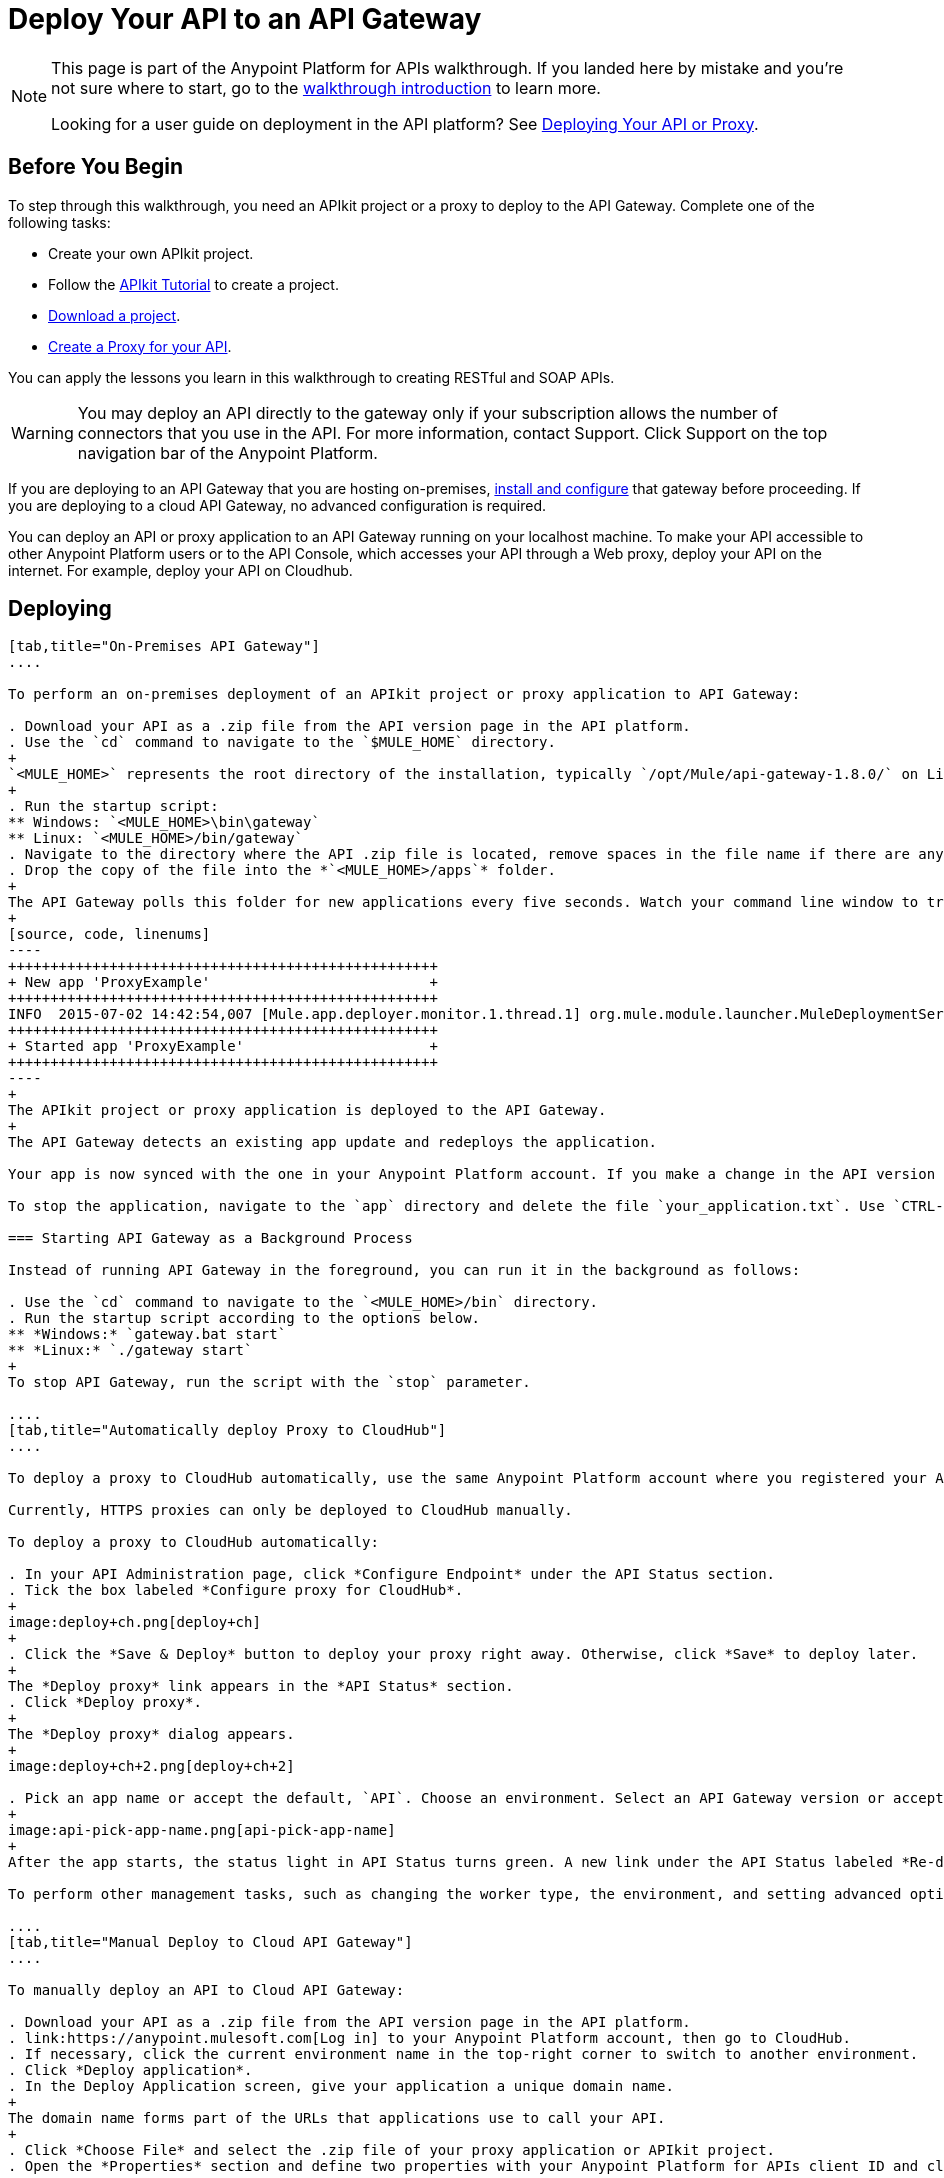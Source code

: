 = Deploy Your API to an API Gateway
:keywords: api, gateway, apikit, deploy

[NOTE]
====
This page is part of the Anypoint Platform for APIs walkthrough. If you landed here by mistake and you're not sure where to start, go to the link:/anypoint-platform-for-apis/anypoint-platform-for-apis-walkthrough[walkthrough introduction] to learn more.

Looking for a user guide on deployment in the API platform? See link:/anypoint-platform-for-apis/deploying-your-api-or-proxy[Deploying Your API or Proxy].
====

== Before You Begin

To step through this walkthrough, you need an APIkit project or a proxy to deploy to the API Gateway. Complete one of the following tasks:

* Create your own APIkit project.
* Follow the link:/anypoint-platform-for-apis/apikit-tutorial[APIkit Tutorial] to create a project.
* link:_attachments/implementapiwalkthrough.zip[Download a project].
* link:/anypoint-platform-for-apis/walkthrough-proxy[Create a Proxy for your API].

You can apply the lessons you learn in this walkthrough to creating RESTful and SOAP APIs.

[WARNING]
You may deploy an API directly to the gateway only if your subscription allows the number of connectors that you use in the API. For more information, contact Support. Click Support on the top navigation bar of the Anypoint Platform.

If you are deploying to an API Gateway that you are hosting on-premises, link:/anypoint-platform-for-apis/configuring-an-api-gateway[install and configure] that gateway before proceeding. If you are deploying to a cloud API Gateway, no advanced configuration is required.

You can deploy an API or proxy application to an API Gateway running on your localhost machine. To make your API accessible to other Anypoint Platform users or to the API Console, which accesses your API through a Web proxy, deploy your API on the internet. For example, deploy your API on Cloudhub. 

== Deploying

[tabs]
------
[tab,title="On-Premises API Gateway"]
....

To perform an on-premises deployment of an APIkit project or proxy application to API Gateway:

. Download your API as a .zip file from the API version page in the API platform.
. Use the `cd` command to navigate to the `$MULE_HOME` directory.
+
`<MULE_HOME>` represents the root directory of the installation, typically `/opt/Mule/api-gateway-1.8.0/` on Linux.
+
. Run the startup script:
** Windows: `<MULE_HOME>\bin\gateway`
** Linux: `<MULE_HOME>/bin/gateway`
. Navigate to the directory where the API .zip file is located, remove spaces in the file name if there are any, and copy the file. 
. Drop the copy of the file into the *`<MULE_HOME>/apps`* folder.
+
The API Gateway polls this folder for new applications every five seconds. Watch your command line window to track the progress of the deployment.
+
[source, code, linenums]
----
+++++++++++++++++++++++++++++++++++++++++++++++++++
+ New app 'ProxyExample'                          +
+++++++++++++++++++++++++++++++++++++++++++++++++++
INFO  2015-07-02 14:42:54,007 [Mule.app.deployer.monitor.1.thread.1] org.mule.module.launcher.MuleDeploymentService:
+++++++++++++++++++++++++++++++++++++++++++++++++++
+ Started app 'ProxyExample'                      +
+++++++++++++++++++++++++++++++++++++++++++++++++++
----
+
The APIkit project or proxy application is deployed to the API Gateway.
+
The API Gateway detects an existing app update and redeploys the application.

Your app is now synced with the one in your Anypoint Platform account. If you make a change in the API version page, such as applying a policy, the change takes effect momentarily.

To stop the application, navigate to the `app` directory and delete the file `your_application.txt`. Use `CTRL-C` to stop the Gateway. To update the application at runtime, drop a new .zip version of the app into the `<MULE_HOME>/apps` directory. 

=== Starting API Gateway as a Background Process

Instead of running API Gateway in the foreground, you can run it in the background as follows:

. Use the `cd` command to navigate to the `<MULE_HOME>/bin` directory.
. Run the startup script according to the options below.
** *Windows:* `gateway.bat start`
** *Linux:* `./gateway start`
+
To stop API Gateway, run the script with the `stop` parameter. 

....
[tab,title="Automatically deploy Proxy to CloudHub"]
....

To deploy a proxy to CloudHub automatically, use the same Anypoint Platform account where you registered your API. Your user must have the appropriate permissions both on CloudHub and on the API Platform. If this is not the case, make a manually deploy the proxy to CloudHub as described on the next tab.

Currently, HTTPS proxies can only be deployed to CloudHub manually.

To deploy a proxy to CloudHub automatically:

. In your API Administration page, click *Configure Endpoint* under the API Status section.
. Tick the box labeled *Configure proxy for CloudHub*.
+
image:deploy+ch.png[deploy+ch]
+
. Click the *Save & Deploy* button to deploy your proxy right away. Otherwise, click *Save* to deploy later.
+
The *Deploy proxy* link appears in the *API Status* section. 
. Click *Deploy proxy*.
+
The *Deploy proxy* dialog appears.
+
image:deploy+ch+2.png[deploy+ch+2]

. Pick an app name or accept the default, `API`. Choose an environment. Select an API Gateway version or accept the default, which is the latest.
+
image:api-pick-app-name.png[api-pick-app-name]
+
After the app starts, the status light in API Status turns green. A new link under the API Status labeled *Re-deploy proxy* appears for re-deploying the proxy application.

To perform other management tasks, such as changing the worker type, the environment, and setting advanced options, you can click *Manage CloudHub proxy* under the API Status. 

....
[tab,title="Manual Deploy to Cloud API Gateway"]
....

To manually deploy an API to Cloud API Gateway:

. Download your API as a .zip file from the API version page in the API platform.
. link:https://anypoint.mulesoft.com[Log in] to your Anypoint Platform account, then go to CloudHub.
. If necessary, click the current environment name in the top-right corner to switch to another environment.
. Click *Deploy application*.
. In the Deploy Application screen, give your application a unique domain name.
+
The domain name forms part of the URLs that applications use to call your API.
+
. Click *Choose File* and select the .zip file of your proxy application or APIkit project.
. Open the *Properties* section and define two properties with your Anypoint Platform for APIs client ID and client secret.
+
To obtain these credentials, log in to the Anypoint Platform as an administrator, click the gear icon at the top-right, select the *Organization* tab, and click your organization's name.
+
image:CHOrganizationName.png[CHOrganizationName]
+
The Organization info or Business Group info page appears, depending on which part of the organization hierarchy you click. Both screens list the Client ID and Client Secret.
+
*Organization info*:
+
image:OrgClientIDSecret.png[OrgClientIDSecret]
+
*Business Group info:*
+
image:BizGroupInfo.png[BizGroupInfo]
+
. Copy the Client ID and Client Secret from the page.
+
. In the Properties section of the Deploy Application page, replace the placeholders with the numbers for your organization's *client_id* and **client_secret**.
+
[source, code, linenums]
----
anypoint.platform.client_id=00000000000000
anypoint.platform.client_secret=00000000000000
----
. Click *Create*.

CloudHub automatically moves to the *Logs* view where you can track the status of the deployment. Watch for this message:

image:proxyCH-started.png[image]

The application is deployed to the API Gateway.

To stop the application, go to the *Deployment* tab and click *Stop Application*. To update the application at runtime, upload a new .zip file on the Deployment tab, and click *Update*. The API Gateway performs a zero downtime update using the new application file.

....
------

== Next

Congratulations! You've deployed your API or proxy to your API Gateway.

What do you want to do next? You can:

* link:/anypoint-platform-for-apis/walkthrough-engage[Create an API Portal], if you haven't already
* link:/anypoint-platform-for-apis/walkthrough-manage[Manage your API] with SLAs and policies

[TIP]
If you add or edit policies on your proxy, there's no need to redeploy the app, as the changes apply automatically within a few seconds.

== See Also

* link:http://forums.mulesoft.com[MuleSoft's Forums]
* link:https://www.mulesoft.com/support-and-services/mule-esb-support-license-subscription[MuleSoft Support]
* mailto:support@mulesoft.com[Contact MuleSoft]
